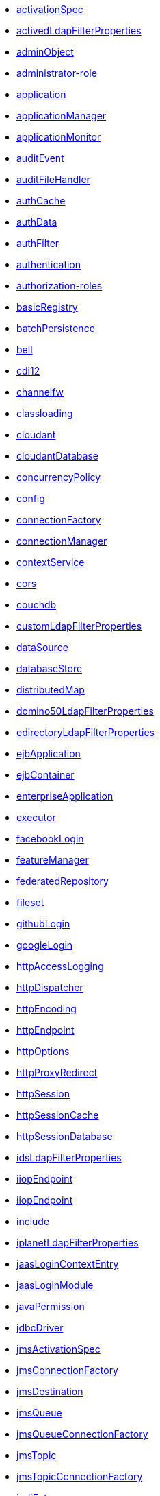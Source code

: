 * xref:activationSpec.adoc[activationSpec]
* xref:activedLdapFilterProperties.adoc[activedLdapFilterProperties]
* xref:adminObject.adoc[adminObject]
* xref:administrator-role.adoc[administrator-role]
* xref:application.adoc[application]
* xref:applicationManager.adoc[applicationManager]
* xref:applicationMonitor.adoc[applicationMonitor]
* xref:auditEvent.adoc[auditEvent]
* xref:auditFileHandler.adoc[auditFileHandler]
* xref:authCache.adoc[authCache]
* xref:authData.adoc[authData]
* xref:authFilter.adoc[authFilter]
* xref:authentication.adoc[authentication]
* xref:authorization-roles.adoc[authorization-roles]
* xref:basicRegistry.adoc[basicRegistry]
* xref:batchPersistence.adoc[batchPersistence]
* xref:bell.adoc[bell]
* xref:cdi12.adoc[cdi12]
* xref:channelfw.adoc[channelfw]
* xref:classloading.adoc[classloading]
* xref:cloudant.adoc[cloudant]
* xref:cloudantDatabase.adoc[cloudantDatabase]
* xref:concurrencyPolicy.adoc[concurrencyPolicy]
* xref:config.adoc[config]
* xref:connectionFactory.adoc[connectionFactory]
* xref:connectionManager.adoc[connectionManager]
* xref:contextService.adoc[contextService]
* xref:cors.adoc[cors]
* xref:couchdb.adoc[couchdb]
* xref:customLdapFilterProperties.adoc[customLdapFilterProperties]
* xref:dataSource.adoc[dataSource]
* xref:databaseStore.adoc[databaseStore]
* xref:distributedMap.adoc[distributedMap]
* xref:domino50LdapFilterProperties.adoc[domino50LdapFilterProperties]
* xref:edirectoryLdapFilterProperties.adoc[edirectoryLdapFilterProperties]
* xref:ejbApplication.adoc[ejbApplication]
* xref:ejbContainer.adoc[ejbContainer]
* xref:enterpriseApplication.adoc[enterpriseApplication]
* xref:executor.adoc[executor]
* xref:facebookLogin.adoc[facebookLogin]
* xref:featureManager.adoc[featureManager]
* xref:federatedRepository.adoc[federatedRepository]
* xref:fileset.adoc[fileset]
* xref:githubLogin.adoc[githubLogin]
* xref:googleLogin.adoc[googleLogin]
* xref:httpAccessLogging.adoc[httpAccessLogging]
* xref:httpDispatcher.adoc[httpDispatcher]
* xref:httpEncoding.adoc[httpEncoding]
* xref:httpEndpoint.adoc[httpEndpoint]
* xref:httpOptions.adoc[httpOptions]
* xref:httpProxyRedirect.adoc[httpProxyRedirect]
* xref:httpSession.adoc[httpSession]
* xref:httpSessionCache.adoc[httpSessionCache]
* xref:httpSessionDatabase.adoc[httpSessionDatabase]
* xref:idsLdapFilterProperties.adoc[idsLdapFilterProperties]
* xref:iiopEndpoint.adoc[iiopEndpoint]
* xref:iiopServerPolicies.adoc[iiopEndpoint]
* xref:include.adoc[include]
* xref:iplanetLdapFilterProperties.adoc[iplanetLdapFilterProperties]
* xref:jaasLoginContextEntry.adoc[jaasLoginContextEntry]
* xref:jaasLoginModule.adoc[jaasLoginModule]
* xref:javaPermission.adoc[javaPermission]
* xref:jdbcDriver.adoc[jdbcDriver]
* xref:jmsActivationSpec.adoc[jmsActivationSpec]
* xref:jmsConnectionFactory.adoc[jmsConnectionFactory]
* xref:jmsDestination.adoc[jmsDestination]
* xref:jmsQueue.adoc[jmsQueue]
* xref:jmsQueueConnectionFactory.adoc[jmsQueueConnectionFactory]
* xref:jmsTopic.adoc[jmsTopic]
* xref:jmsTopicConnectionFactory.adoc[jmsTopicConnectionFactory]
* xref:jndiEntry.adoc[jndiEntry]
* xref:jndiObjectFactory.adoc[jndiObjectFactory]
* xref:jndiReferenceEntry.adoc[jndiReferenceEntry]
* xref:jndiURLEntry.adoc[jndiURLEntry]
* xref:jpa.adoc[jpa]
* xref:jspEngine.adoc[jspEngine]
* xref:jwtBuilder.adoc[jwtBuilder]
* xref:jwtConsumer.adoc[jwtConsumer]
* xref:jwtSso.adoc[jwtSso]
* xref:keyStore.adoc[keyStore]
* xref:ldapRegistry.adoc[ldapRegistry]
* xref:library.adoc[library]
* xref:linkedinLogin.adoc[linkedinLogin]
* xref:logging.adoc[logging]
* xref:ltpa.adoc[ltpa]
* xref:mailSession.adoc[mailSession]
* xref:managedExecutorService.adoc[managedExecutorService]
* xref:managedScheduledExecutorService.adoc[managedScheduledExecutorService]
* xref:managedThreadFactory.adoc[managedThreadFactory]
* xref:messagingEngine.adoc[messagingEngine]
* xref:mimeTypes.adoc[mimeTypes]
* xref:mongo.adoc[mongo]
* xref:mongoDB.adoc[mongoDB]
* xref:monitor.adoc[monitor]
* xref:mpJwt.adoc[mpJwt]
* xref:mpMetrics.adoc[mpMetrics]
* xref:netscapeLdapFilterProperties.adoc[netscapeLdapFilterProperties]
* xref:oauth2Login.adoc[oauth2Login]
* xref:oidcLogin.adoc[oidcLogin]
* xref:orb.adoc[orb]
* xref:persistentExecutor.adoc[persistentExecutor]
* xref:pluginConfiguration.adoc[pluginConfiguration]
* xref:quickStartSecurity.adoc[quickStartSecurity]
* xref:remoteFileAccess.adoc[remoteFileAccess]
* xref:remoteIp.adoc[remoteIp]
* xref:resourceAdapter.adoc[resourceAdapter]
* xref:securewayLdapFilterProperties.adoc[securewayLdapFilterProperties]
* xref:serverConfiguration.adoc[serverConfiguration]
* xref:socialLoginWebapp.adoc[socialLoginWebapp]
* xref:springBootApplication.adoc[springBootApplication]
* xref:ssl.adoc[ssl]
* xref:sslDefault.adoc[sslDefault]
* xref:sslOptions.adoc[sslOptions]
* xref:tcpOptions.adoc[tcpOptions]
* xref:transaction.adoc[transaction]
* xref:trustAssociation.adoc[trustAssociation]
* xref:twitterLogin.adoc[twitterLogin]
* xref:variable.adoc[variable]
* xref:virtualHost.adoc[virtualHost]
* xref:wasJmsEndpoint.adoc[wasJmsEndpoint]
* xref:wasJmsOutbound.adoc[wasJmsOutbound]
* xref:webAppSecurity.adoc[webAppSecurity]
* xref:webApplication.adoc[webApplication]
* xref:webContainer.adoc[webContainer]
* xref:webTarget.adoc[webTarget]
* xref:wsocOutbound.adoc[wsocOutbound]